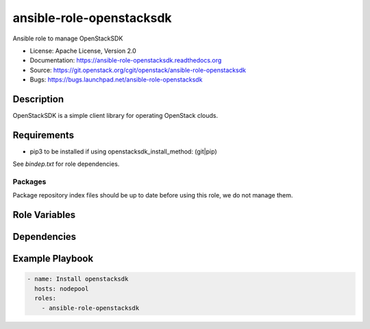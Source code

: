 =========================
ansible-role-openstacksdk
=========================

Ansible role to manage OpenStackSDK

* License: Apache License, Version 2.0
* Documentation: https://ansible-role-openstacksdk.readthedocs.org
* Source: https://git.openstack.org/cgit/openstack/ansible-role-openstacksdk
* Bugs: https://bugs.launchpad.net/ansible-role-openstacksdk

Description
-----------

OpenStackSDK is a simple client library for operating OpenStack clouds.

Requirements
------------

* pip3 to be installed if using openstacksdk_install_method: (git|pip)

See `bindep.txt` for role dependencies.

Packages
~~~~~~~~

Package repository index files should be up to date before using this role, we
do not manage them.

Role Variables
--------------

Dependencies
------------

Example Playbook
----------------

.. code-block:: yaml

    - name: Install openstacksdk
      hosts: nodepool
      roles:
        - ansible-role-openstacksdk
